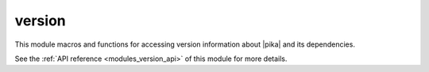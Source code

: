 ..
    Copyright (c) 2019 The STE||AR-Group

    SPDX-License-Identifier: BSL-1.0
    Distributed under the Boost Software License, Version 1.0. (See accompanying
    file LICENSE_1_0.txt or copy at http://www.boost.org/LICENSE_1_0.txt)

.. _modules_version:

=============
version
=============

This module macros and functions for accessing version information about |pika|
and its dependencies.

See the :ref:`API reference <modules_version_api>` of this module for more
details.
